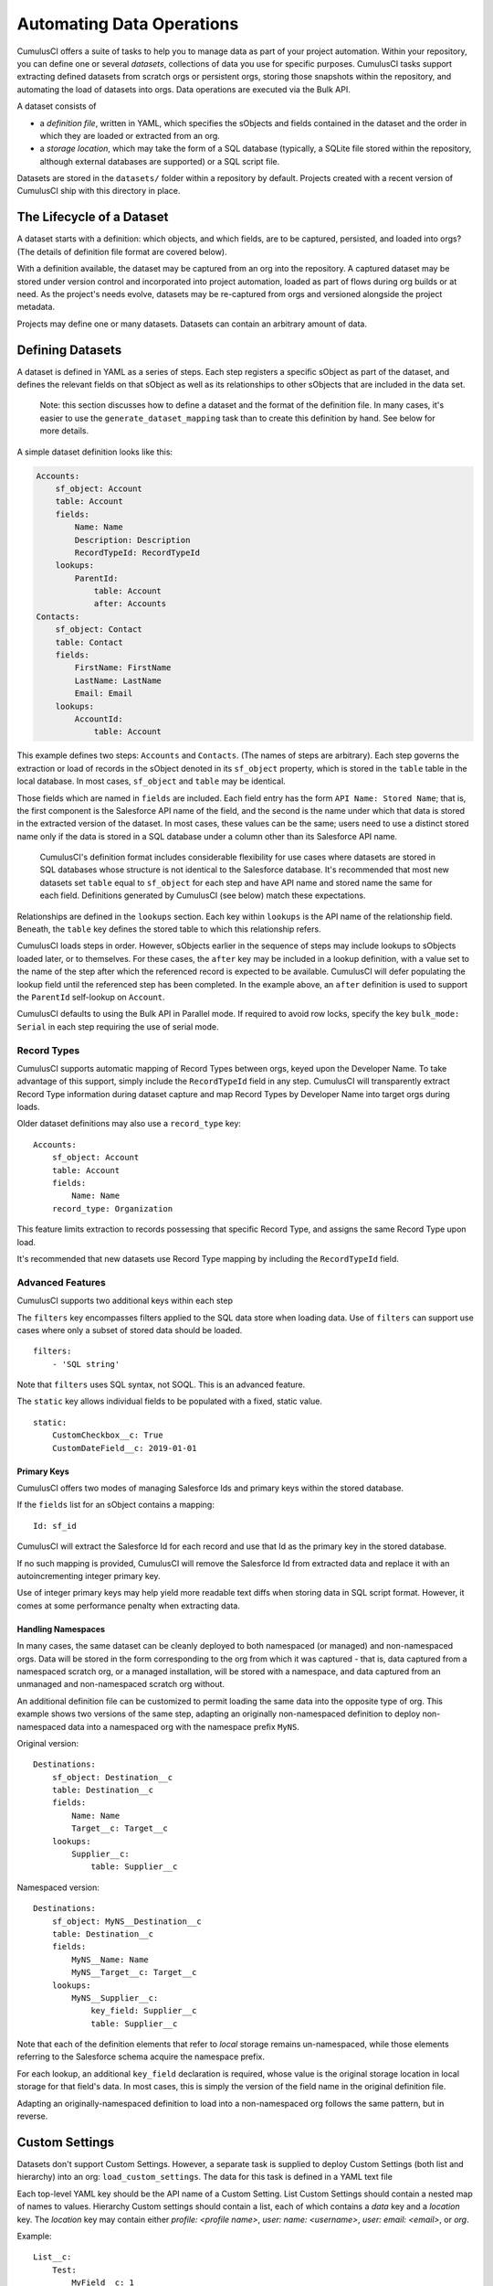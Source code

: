 ==========================
Automating Data Operations
==========================

CumulusCI offers a suite of tasks to help you to manage data as part of your project
automation. Within your repository, you can define one or several *datasets*,
collections of data you use for specific purposes. CumulusCI tasks support
extracting defined datasets from scratch orgs or persistent orgs,
storing those snapshots within the repository, and automating the load of datasets 
into orgs. Data operations are executed via the Bulk API.

A dataset consists of 

* a *definition file*, written in YAML, which specifies the sObjects
  and fields contained in the dataset and the order in which they are 
  loaded or extracted from an org.
* a *storage location*, which may take the form of a SQL database 
  (typically, a SQLite file stored within the repository, although 
  external databases are supported) or a SQL script file.

Datasets are stored in the ``datasets/`` folder within a repository by default.
Projects created with a recent version of CumulusCI ship with this directory
in place.

The Lifecycle of a Dataset
==========================

A dataset starts with a definition: which objects, and which fields, are to be captured,
persisted, and loaded into orgs? (The details of definition file format are covered below).

With a definition available, the dataset may be captured from an org into the repository.
A captured dataset may be stored under version control and incorporated into project 
automation, loaded as part of flows during org builds or at need. As the project's needs
evolve, datasets may be re-captured from orgs and versioned alongside the project metadata.

Projects may define one or many datasets. Datasets can contain an arbitrary amount of data.

Defining Datasets
=================

A dataset is defined in YAML as a series of steps. Each step registers a specific sObject
as part of the dataset, and defines the relevant fields on that sObject as well as its
relationships to other sObjects that are included in the data set.

    Note: this section discusses how to define a dataset and the format of the definition
    file. In many cases, it's easier to use the ``generate_dataset_mapping`` task than to
    create this definition by hand. See below for more details.

A simple dataset definition looks like this:

.. code-block:: yaml

    Accounts:
        sf_object: Account
        table: Account
        fields:
            Name: Name
            Description: Description
            RecordTypeId: RecordTypeId
        lookups:
            ParentId:
                table: Account
                after: Accounts
    Contacts:
        sf_object: Contact
        table: Contact
        fields:
            FirstName: FirstName
            LastName: LastName
            Email: Email
        lookups:
            AccountId:
                table: Account

This example defines two steps: ``Accounts`` and ``Contacts``. (The names of steps
are arbitrary). Each step governs the 
extraction or load of records in the sObject denoted in its ``sf_object`` property, which is
stored in the ``table`` table in the local database. In most cases, ``sf_object`` and ``table``
may be identical.

Those fields which are named in ``fields`` are included. Each field entry has the form 
``API Name: Stored Name``; that is, the first component is the Salesforce API name of the
field, and the second is the name under which that data is stored in the extracted version of
the dataset. In most cases, these values can be the same; users need to use a distinct stored
name only if the data is stored in a SQL database under a column other than its Salesforce API
name.

    CumulusCI's definition format includes considerable flexibility for use cases where datasets
    are stored in SQL databases whose structure is not identical to the Salesforce database.
    It's recommended that most new datasets set ``table`` equal to ``sf_object`` for each
    step and have API name and stored name the same for each field. Definitions generated
    by CumulusCI (see below) match these expectations.

Relationships are defined in the ``lookups`` section. Each key within ``lookups`` is the API
name of the relationship field. Beneath, the ``table`` key defines the stored table to which
this relationship refers.

CumulusCI loads steps in order. However, sObjects earlier in the sequence of steps may include
lookups to sObjects loaded later, or to themselves. For these cases, the ``after`` key may be 
included in a lookup definition, with a value set to the name of the step after which the 
referenced record is expected to be available. CumulusCI will defer populating the lookup field 
until the referenced step has been completed. In the example above, an ``after`` definition
is used to support the ``ParentId`` self-lookup on ``Account``.

CumulusCI defaults to using the Bulk API in Parallel mode. If required to avoid row locks,
specify the key ``bulk_mode: Serial`` in each step requiring the use of serial mode.

Record Types
------------

CumulusCI supports automatic mapping of Record Types between orgs, keyed upon the Developer Name.
To take advantage of this support, simply include the ``RecordTypeId`` field in any step.
CumulusCI will transparently extract Record Type information during dataset capture and
map Record Types by Developer Name into target orgs during loads.

Older dataset definitions may also use a ``record_type`` key::

    Accounts:
        sf_object: Account
        table: Account
        fields:
            Name: Name
        record_type: Organization

This feature limits extraction to records possessing that specific Record Type, and assigns
the same Record Type upon load.

It's recommended that new datasets use Record Type mapping by including the ``RecordTypeId`` 
field.

Advanced Features
-------------------

CumulusCI supports two additional keys within each step 

The ``filters`` key encompasses filters applied to the SQL data store when loading data.
Use of ``filters`` can support use cases where only a subset of stored data should be loaded. ::

    filters:
        - 'SQL string'

Note that ``filters`` uses SQL syntax, not SOQL. This is an advanced feature.

The ``static`` key allows individual fields to be populated with a fixed, static value. ::

        static:
            CustomCheckbox__c: True
            CustomDateField__c: 2019-01-01

Primary Keys
++++++++++++

CumulusCI offers two modes of managing Salesforce Ids and primary keys within the stored
database.

If the ``fields`` list for an sObject contains a mapping::

    Id: sf_id

CumulusCI will extract the Salesforce Id for each record and use that Id as the primary
key in the stored database.

If no such mapping is provided, CumulusCI will remove the Salesforce Id from extracted
data and replace it with an autoincrementing integer primary key.

Use of integer primary keys may help yield more readable text diffs when storing data in SQL
script format. However, it comes at some performance penalty when extracting data.

Handling Namespaces
+++++++++++++++++++

In many cases, the same dataset can be cleanly deployed to both namespaced (or managed)
and non-namespaced orgs. Data will be stored in the form corresponding to the org from
which it was captured - that is, data captured from a namespaced scratch org, or a managed
installation, will be stored with a namespace, and data captured from an unmanaged and 
non-namespaced scratch org without.

An additional definition file can be customized to permit loading the same data into the
opposite type of org. This example shows two versions of the same step, adapting an originally
non-namespaced definition to deploy non-namespaced data into a namespaced org with the 
namespace prefix ``MyNS``. 

Original version: ::

    Destinations:
        sf_object: Destination__c
        table: Destination__c
        fields:
            Name: Name
            Target__c: Target__c
        lookups:
            Supplier__c:
                table: Supplier__c

Namespaced version: ::

    Destinations:
        sf_object: MyNS__Destination__c
        table: Destination__c
        fields:
            MyNS__Name: Name
            MyNS__Target__c: Target__c
        lookups:
            MyNS__Supplier__c:
                key_field: Supplier__c
                table: Supplier__c

Note that each of the definition elements that refer to *local* storage remains un-namespaced,
while those elements referring to the Salesforce schema acquire the namespace prefix.

For each lookup, an additional ``key_field`` declaration is required, whose value is the 
original storage location in local storage for that field's data. In most cases, this is
simply the version of the field name in the original definition file.

Adapting an originally-namespaced definition to load into a non-namespaced org follows the same
pattern, but in reverse.

Custom Settings
===============

Datasets don't support Custom Settings. However, a separate task is supplied to deploy Custom 
Settings (both list and hierarchy) into an org: ``load_custom_settings``. The data for this
task is defined in a YAML text file

Each top-level YAML key should be the API name of a Custom Setting.
List Custom Settings should contain a nested map of names to values.
Hierarchy Custom settings should contain a list, each of which contains
a `data` key and a `location` key. The `location` key may contain either
`profile: <profile name>`, `user: name: <username>`, `user: email: <email>`,
or `org`. 

Example: ::

    List__c:
        Test:
            MyField__c: 1
        Test 2:
            MyField__c: 2
    Hierarchy__c:
        -
            location: org
            data:
                MyField__c: 1
        -
            location:
                user:
                    name: test@example.com
            data:
                MyField__c: 2"""

CumulusCI will automatically resolve the ``location`` specified for Hierarchy Custom Settings
to a ``SetupOwnerId``. Any Custom Settings existing in the target org with the specified
name (List) or setup owner (Hierarchy) will be updated with the given data.

Dataset Tasks
=============

``extract_dataset``
-------------------

Extract the data for a dataset from an org and persist it to disk.

Options
+++++++

* ``mapping``: the path to the YAML definition file for this dataset.
* ``sql_path``: the path to a SQL script storage location for this dataset.
* ``database_url``: the URL for the database storage location for this dataset.

``mapping`` and either ``sql_path`` or ``database_url`` must be supplied.

Example: ::

    cci task run extract_dataset -o mapping datasets/qa/mapping.yml -o sql_path datasets/qa/data.sql --org qa

``load_dataset``
----------------

Load the data for a dataset into an org. If the storage is a database, persist new
Salesforce Ids to storage.

Options
+++++++

* ``mapping``: the path to the YAML definition file for this dataset.
* ``sql_path``: the path to a SQL script storage location for this dataset.
* ``database_url``: the URL for the database storage location for this dataset.
* ``start_step``: the name of the step to start the load with (skipping all prior steps).
* ``ignore_row_errors``: If True, allow the load to continue even if individual rows 
  fail to load. By default, the load stops if any errors occur.

``mapping`` and either ``sql_path`` or ``database_url`` must be supplied.

Example: ::

    cci task run load_dataset -o mapping datasets/qa/mapping.yml -o sql_path datasets/qa/data.sql --org qa


``generate_dataset_mapping``
----------------------------

Inspect an org and generate a dataset definition for the schema found there.

This task is intended to streamline the process of creating a dataset definition.
To use it, first build an org (scratch or persistent) containing all of the schema
needed for the dataset. Carefully consider whether the org is namespaced, and 
whether the project is installed managed or unmanaged. 

Then, execute ``generate_dataset_mapping``. The task inspects the target org and 
creates a dataset definition encompassing the project's schema, attempting to be
minimal in its inclusion outside that schema. Specifically, the definition will
include:

* Any custom object without a namespace
* Any custom object with the project's namespace
* Any object with a custom field matching the same namespace criteria
* Any object that's the target of a master-detail relationship, or 
  a custom lookup relationship, from another included object.

On those sObjects, the definition will include

* Any custom field (including those defined by other packages)
* Any required field
* Any relationship field targeting another included object
* The ``Id``, ``FirstName``, ``LastName``, and ``Name`` fields, if present

Certain fields will always be omitted, including

* Lookups to the User object
* Binary-blob (base64) fields
* Compound fields
* Non-createable fields

The resulting definition file is intended to be a viable starting point for a project's
dataset. However, some additional editing is typically required to ensure the definition
fully suits the project's use case. In particular, any fields required on standard objects
that aren't automatically included must be added manually.

Reference Cycles
++++++++++++++++

Dataset definition files must execute in a sequence, one sObject after another. However,
Salesforce schemas often include *reference cycles*: situations in which Object A refers
to Object B, which also refers to Object A, or in which Object A refers to itself.

CumulusCI will detect these reference cycles during mapping generation and ask the user
for assistance resolving them into a linear sequence of load and extract operations. In
most cases, selecting the schema's most core object (often a standard object like Account)
will successfully resolve reference cycles. CumulusCI will automatically tag affected 
relationship fields with ``after`` directives to ensure they're populated after their 
target records become available.

Options
+++++++

* ``path``: Location to write the mapping file. Default: datasets/mapping.yml
* ``ignore``: Object API names, or fields in Object.Field format, to ignore
* ``namespace_prefix``: The namespace prefix to treat as belonging to the project, if any

Example: ::

    cci task run generate_dataset_mapping --org qa -o namespace_prefix my_ns

``load_custom_settings``
--------------------------

Load custom settings stored in YAML into an org.

Options
+++++++

* ``settings_path``: Location of the YAML settings file.
